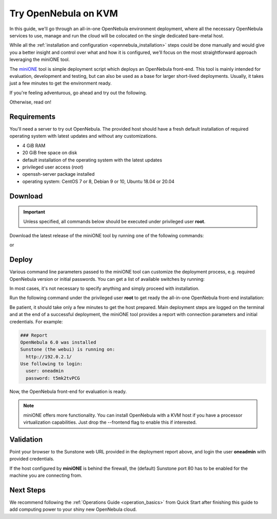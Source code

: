 .. _try_opennebula_on_kvm:

=====================
Try OpenNebula on KVM
=====================

In this guide, we'll go through an all-in-one OpenNebula environment deployment, where all the necessary OpenNebula services to use, manage and run the cloud will be colocated on the single dedicated bare-metal host.

While all the :ref:`installation and configuration <opennebula_installation>` steps could be done manually and would give you a better insight and control over what and how it is configured, we'll focus on the most straightforward approach leveraging the miniONE tool.

The `miniONE <https://github.com/OpenNebula/minione>`_ tool is simple deployment script which deploys an OpenNebula front-end. This tool is mainly intended for evaluation, development and testing, but can also be used as a base for larger short-lived deployments. Usually, it takes just a few minutes to get the environment ready.


If you're feeling adventurous, go ahead and try out the following.

.. prompt:: bash # auto

    # wget 'https://github.com/OpenNebula/minione/releases/latest/download/minione'
    # sudo bash minione --frontend

Otherwise, read on!

Requirements
============

You'll need a server to try out OpenNebula. The provided host should have a fresh default installation of required operating system with latest updates and without any customizations.

- 4 GiB RAM
- 20 GiB free space on disk
- default installation of the operating system with the latest updates
- privileged user access (`root`)
- openssh-server package installed
- operating system: CentOS 7 or 8, Debian 9 or 10, Ubuntu 18.04 or 20.04

.. image:: /images/minione-kvm.png

Download
========

.. important::

    Unless specified, all commands below should be executed under privileged user **root**.

Download the latest release of the miniONE tool by running one of the following commands:

.. prompt:: bash # auto

    # wget 'https://github.com/OpenNebula/minione/releases/latest/download/minione'

or

.. prompt:: bash # auto

    # curl -O -L 'https://github.com/OpenNebula/minione/releases/latest/download/minione'

Deploy
======

Various command line parameters passed to the miniONE tool can customize the deployment process, e.g. required OpenNebula version or initial passwords. You can get a list of available switches by running:

.. prompt:: bash # auto

    # bash minione --help

In most cases, it's not necessary to specify anything and simply proceed with installation.

Run the following command under the privileged user **root** to get ready the all-in-one OpenNebula front-end installation:

.. prompt:: bash # auto

    # bash minione --frontend

Be patient, it should take only a few minutes to get the host prepared. Main deployment steps are logged on the terminal and at the end of a successful deployment, the miniONE tool provides a report with connection parameters and initial credentials. For example:

.. code::

    ### Report
    OpenNebula 6.0 was installed
    Sunstone (the webui) is running on:
      http://192.0.2.1/
    Use following to login:
      user: oneadmin
      password: t5mk2tvPCG

Now, the OpenNebula front-end for evaluation is ready.

.. note:: miniONE offers more functionality. You can install OpenNebula with a KVM host if you have a processor virtualization capabilities. Just drop the --frontend flag to enable this if interested.

Validation
==========

Point your browser to the Sunstone web URL provided in the deployment report above, and login the user **oneadmin** with provided credentials.

|images-sunstone-dashboard|

If the host configured by **miniONE** is behind the firewall, the (default) Sunstone port 80 has to be enabled for the machine you are connecting from.

.. |images-sunstone-dashboard| image:: /images/sunstone-dashboard.png

Next Steps
==========

We recommend following the :ref:`Operations Guide <operation_basics>` from Quick Start after finishing this guide to add computing power to your shiny new OpenNebula cloud.
